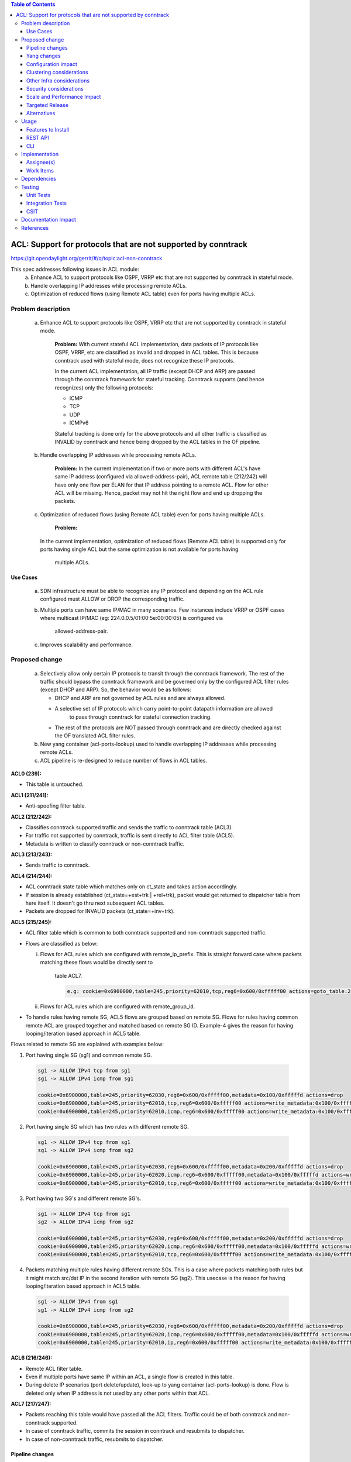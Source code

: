 .. contents:: Table of Contents
   :depth: 3

==============================================================
ACL: Support for protocols that are not supported by conntrack
==============================================================

https://git.opendaylight.org/gerrit/#/q/topic:acl-non-conntrack

This spec addresses following issues in ACL module:
 (a) Enhance ACL to support protocols like OSPF, VRRP etc that are not supported by conntrack
     in stateful mode.
 (b) Handle overlapping IP addresses while processing remote ACLs.
 (c) Optimization of reduced flows (using Remote ACL table) even for ports having multiple ACLs.

Problem description
===================

 (a) Enhance ACL to support protocols like OSPF, VRRP etc that are not supported by conntrack
     in stateful mode.
	 
	 **Problem:**
	 With current stateful ACL implementation, data packets of IP protocols like OSPF, VRRP, etc
	 are classified as invalid and dropped in ACL tables. This is because conntrack used with
	 stateful mode, does not recognize these IP protocols.

	 In the current ACL implementation, all IP traffic (except DHCP and ARP) are passed through
	 the conntrack framework for stateful tracking. Conntrack supports (and hence recognizes) only
	 the following protocols:
	 
	 - ICMP
	 - TCP
	 - UDP
	 - ICMPv6

	 Stateful tracking is done only for the above protocols and all other traffic is classified as
	 INVALID by conntrack and hence being dropped by the ACL tables in the OF pipeline.
	
 (b) Handle overlapping IP addresses while processing remote ACLs.
     
	 **Problem:**
	 In the current implementation if two or more ports with different ACL's have same IP address
	 (configured via allowed-address-pair), ACL remote table (212/242) will have only one flow per
	 ELAN for that IP address pointing to a remote ACL. Flow for other ACL will be missing. Hence,
	 packet may not hit the right flow and end up dropping the packets.
	 
 (c) Optimization of reduced flows (using Remote ACL table) even for ports having multiple ACLs.
     
	 **Problem:**
     In the current implementation, optimization of reduced flows (Remote ACL table) is supported
     only for ports having single ACL but the same optimization is not available for ports having
	 multiple ACLs. 	 

Use Cases
---------
 (a) SDN infrastructure must be able to recognize any IP protocol and depending on the ACL rule
     configured must ALLOW or DROP the corresponding traffic.
	 
 (b) Multiple ports can have same IP/MAC in many scenarios. Few instances include VRRP or OSPF
     cases where multicast IP/MAC (eg: 224.0.0.5/01:00:5e:00:00:05) is configured via
	 allowed-address-pair.
 
 (c) Improves scalability and performance.

Proposed change
===============

 (a) Selectively allow only certain IP protocols to transit through the conntrack framework.
     The rest of the traffic should bypass the conntrack framework and be governed only by the
     configured ACL filter rules (except DHCP and ARP).
     So, the behavior would be as follows:
  
     * DHCP and ARP are not governed by ACL rules and are always allowed.
     * A selective set of IP protocols which carry point-to-point datapath information are allowed
	   to pass through conntrack for stateful connection tracking.
     * The rest of the protocols are NOT passed through conntrack and are directly checked against
       the OF translated ACL filter rules.
	   
 (b) New yang container (acl-ports-lookup) used to handle overlapping IP addresses while processing
     remote ACLs.

 (c) ACL pipeline is re-designed to reduce number of flows in ACL tables.


**ACL0 (239):**

- This table is untouched.

**ACL1 (211/241):**

- Anti-spoofing filter table. 

**ACL2 (212/242):**

- Classifies conntrack supported traffic and sends the traffic to conntrack table (ACL3).
- For traffic not supported by conntrack, traffic is sent directly to ACL filter table (ACL5).
- Metadata is written to classify conntrack or non-conntrack traffic.

**ACL3 (213/243):**

- Sends traffic to conntrack. 

**ACL4 (214/244):**

- ACL conntrack state table which matches only on ct_state and takes action accordingly.
- If session is already established (ct_state=+est+trk | +rel+trk), packet would get returned to
  dispatcher table from here itself. It doesn't go thru next subsequent ACL tables.
- Packets are dropped for INVALID packets (ct_state=+inv+trk).

**ACL5 (215/245):**

- ACL filter table which is common to both conntrack supported and non-conntrack supported traffic.
- Flows are classified as below:

  (i)  Flows for ACL rules which are configured with remote_ip_prefix.
       This is straight forward case where packets matching these flows would be directly sent to
	   table ACL7.

	   .. code-block:: bash

		e.g: cookie=0x6900000,table=245,priority=62010,tcp,reg6=0x600/0xfffff00 actions=goto_table:246

  (ii) Flows for ACL rules which are configured with remote_group_id.

- To handle rules having remote SG, ACL5 flows are grouped based on remote SG. Flows for rules 
  having common remote ACL are grouped together and matched based on remote SG ID.
  Example-4 gives the reason for having looping/iteration based approach in ACL5 table.

Flows related to remote SG are explained with examples below:

1) Port having single SG (sg1) and common remote SG.

 .. code-block:: bash

	sg1 -> ALLOW IPv4 tcp from sg1
	sg1 -> ALLOW IPv4 icmp from sg1

	cookie=0x6900000,table=245,priority=62030,reg6=0x600/0xfffff00,metadata=0x100/0xfffffd actions=drop
	cookie=0x6900000,table=245,priority=62010,tcp,reg6=0x600/0xfffff00 actions=write_metadata:0x100/0xfffffd,goto_table:246  
	cookie=0x6900000,table=245,priority=62010,icmp,reg6=0x600/0xfffff00 actions=write_metadata:0x100/0xfffffd,goto_table:246  

2) Port having single SG which has two rules with different remote SG.

 .. code-block:: bash

	sg1 -> ALLOW IPv4 tcp from sg1
	sg1 -> ALLOW IPv4 icmp from sg2

	cookie=0x6900000,table=245,priority=62030,reg6=0x600/0xfffff00,metadata=0x200/0xfffffd actions=drop
	cookie=0x6900000,table=245,priority=62020,icmp,reg6=0x600/0xfffff00,metadata=0x100/0xfffffd actions=write_metadata:0x200/0xfffffd,goto_table:246
	cookie=0x6900000,table=245,priority=62010,tcp,reg6=0x600/0xfffff00 actions=write_metadata:0x100/0xfffffd,goto_table:246 
  
3) Port having two SG's and different remote SG's.

 .. code-block:: bash

	sg1 -> ALLOW IPv4 tcp from sg1
	sg2 -> ALLOW IPv4 icmp from sg2

	cookie=0x6900000,table=245,priority=62030,reg6=0x600/0xfffff00,metadata=0x200/0xfffffd actions=drop
	cookie=0x6900000,table=245,priority=62020,icmp,reg6=0x600/0xfffff00,metadata=0x100/0xfffffd actions=write_metadata:0x200/0xfffffd,goto_table:246
	cookie=0x6900000,table=245,priority=62010,tcp,reg6=0x600/0xfffff00 actions=write_metadata:0x100/0xfffffd,goto_table:246 
  
4) Packets matching multiple rules having different remote SGs.
   This is a case where packets matching both rules but it might match src/dst IP in the second iteration with remote SG (sg2).
   This usecase is the reason for having looping/iteration based approach in ACL5 table.

 .. code-block:: bash

	sg1 -> ALLOW IPv4 from sg1
	sg1 -> ALLOW IPv4 icmp from sg2

	cookie=0x6900000,table=245,priority=62030,reg6=0x600/0xfffff00,metadata=0x200/0xfffffd actions=drop
	cookie=0x6900000,table=245,priority=62020,icmp,reg6=0x600/0xfffff00,metadata=0x100/0xfffffd actions=write_metadata:0x200/0xfffffd,goto_table:246
	cookie=0x6900000,table=245,priority=62010,ip,reg6=0x600/0xfffff00 actions=write_metadata:0x100/0xfffffd,goto_table:246 

**ACL6 (216/246):**

- Remote ACL filter table.
- Even if multiple ports have same IP within an ACL, a single flow is created in this table.
- During delete IP scenarios (port delete/update), look-up to yang container (acl-ports-lookup) is
  done. Flow is deleted only when IP address is not used by any other ports within that ACL.

**ACL7 (217/247):**

- Packets reaching this table would have passed all the ACL filters. Traffic could be of both
  conntrack and non-conntrack supported.
- In case of conntrack traffic, commits the session in conntrack and resubmits to dispatcher.
- In case of non-conntrack traffic, resubmits to dispatcher.


Pipeline changes
----------------

Re-designed ACL pipeline as below:

==============  =================================================  ===============================================================
Table           Match                                              Action
==============  =================================================  ===============================================================
Dispatcher      metadata=service_id:ACL                            write_metadata:(service_id=NEXT), goto_table:ACL0|ACL1

ACL0 (239)      CT_STATE=TRK                                       ct(table=ACL1)
ACL0 (239)      (TABLE-MISS)                                       goto_table:ACL1

ACL1 (211/241)  (anti-spoofing filters)                            goto_table:ACL2
ACL1 (211/241)  (TABLE-MISS)                                       drop

ACL2 (212/242)  UDP                                                write_metadata:CONST_0, goto_table:ACL3           :superscript:`(X)`           
ACL2 (212/242)  TCP                                                write_metadata:CONST_0, goto_table:ACL3           :superscript:`(X)`
ACL2 (212/242)  ICMP                                               write_metadata:CONST_0, goto_table:ACL3           :superscript:`(X)`
ACL2 (212/242)  ICMPv6                                             write_metadata:CONST_0, goto_table:ACL3           :superscript:`(X)`
ACL2 (212/242)  (TABLE-MISS)                                       write_metadata:CONST_1, goto_table:ACL5           :superscript:`(XX)`

ACL3 (213/243)  metadata=lport1                                    ct(table=ACL4,zone=ELAN_ID)
ACL3 (213/243)  metadata=lport2                                    ct(table=ACL4,zone=ELAN_ID)
...
ACL3 (213/243)  (TABLE-MISS)                                       drop

ACL4 (214/244)  reg6=lport, ct_state=+est+trk | +rel+trk           resubmit(,DISPATCHER) 
ACL4 (214/244)  reg6=lport, ct_state=+new+trk                      goto_table:ACL5
ACL4 (214/244)  reg6=lport, ct_state=+inv+trk                      drop 
...
ACL4 (214/244)  (TABLE-MISS)                                       drop

ACL5 (215/245)  reg6=lport, priority=30, <acl_rule>                goto_table:ACL7                                   :superscript:`(XXX)`
ACL5 (215/245)  reg6=lport, priority=10, <acl_rule>                write_metadata:(remote_acl1), goto_table:ACL6     :superscript:`(XXXX)`
ACL5 (215/245)  reg6=lport, priority=10, <acl_rule>                write_metadata:(remote_acl1), goto_table:ACL6     :superscript:`(XXXXX)`
ACL5 (215/245)  reg6=lport,pri=20,metadata=remote_acl1,<acl_rule1> write_metadata:(remote_acl2), goto_table:ACL6     :superscript:`(XXXXX)`
ACL5 (215/245)  reg6=lport,pri=20,metadata=remote_acl1,<acl_rule2> write_metadata:(remote_acl2), goto_table:ACL6     :superscript:`(XXXXX)`
ACL5 (215/245)  reg6=lport,pri=30,metadata=remote_acl2             drop                                              :superscript:`(XXXXX)`
ACL5 (215/245)  reg6=lport                                         drop
...
ACL5 (215/245)  (TABLE-MISS)                                       drop

ACL6 (216/246)  metadata=remote_acl1, ip_src/dst=VM1_IP            goto_table:ACL7
ACL6 (216/246)  metadata=remote_acl1, ip_src/dst=VM2_IP            goto_table:ACL7
ACL6 (216/246)  metadata=remote_acl2, ip_src/dst=VM3_IP            goto_table:ACL7
ACL6 (216/246)  metadata=remote_acl2, ip_src/dst=VM4_IP            goto_table:ACL7
...
ACL6 (216/246)  (TABLE-MISS)                                       resubmit(,ACL5)

ACL7 (217/247)  reg6=lport, metadata=CONST_0                       ct(commit,zone=ELAN_ID), resubmit(,DISPATCHER)    :superscript:`(X)` 
ACL7 (217/247)  reg6=lport, metadata=CONST_1                       resubmit(,DISPATCHER)                             :superscript:`(XX)`
...
ACL7 (217/247)  (TABLE-MISS)                                       drop

==============  =================================================  ===============================================================

|  CONST_0  Constant referring to conntrack supported traffic. eg: 0x0/0x2
|  CONST_1  Constant referring to non-conntrack supported traffic. eg: 0x2/0x2

| (X)     These are conntrack supported traffic.
| (XX)    These are non-conntrack supported traffic.
| (XXX)   These are the regular rules, not configured with any remote SG.
| (XXXX)  These are the rules having remote SG (normal case without overlapping scenarios).
| (XXXXX) These are rules having different remote SG. 

**Note:**
Note the sample priorities in table ACL5. 
For XXX, priority=30 and for XXXX, priority=10
In case of XXXXX, priority=10 for the first remote SG (which doesn't match on remote ACL ID) and
for subsequent remote SG's, flows have priority=20.


**Sample flows:**

.. code-block:: bash

	cookie=0x6900000,table=241,priority=61010,reg6=0x600/0xfffff00,ip,dl_dst=fa:16:3e:40:04:bb,nw_dst=10.10.10.11 actions=goto_table:242

	cookie=0x6900000,table=242,priority=61010,tcp6 actions=write_metadata:0x0/0x2,goto_table:243
	cookie=0x6900000,table=242,priority=61010,udp6 actions=write_metadata:0x0/0x2,goto_table:243
	cookie=0x6900000,table=242,priority=61010,tcp actions=write_metadata:0x0/0x2,goto_table:243
	cookie=0x6900000,table=242,priority=61010,udp actions=write_metadata:0x0/0x2,goto_table:243
	cookie=0x6900000,table=242,priority=61010,icmp6 actions=write_metadata:0x0/0x2,goto_table:243
	cookie=0x6900000,table=242,priority=61010,icmp actions=write_metadata:0x0/0x2,goto_table:243
	cookie=0x6900000,table=242,priority=0 actions=write_metadata:0x2/0x2,goto_table:245

	cookie=0x6900000,table=243,priority=61010,ip,reg6=0x600/0xfffff00 actions=ct(table=244,zone=5002)
	cookie=0x6900000,table=243,priority=0 actions=drop

	cookie=0x6900000,table=244,priority=62020,ct_state=-new+est-rel-inv+trk actions=resubmit(,220)
	cookie=0x6900000,table=244,priority=62020,ct_state=-new-est+rel-inv+trk actions=resubmit(,220)
	cookie=0x6900000,table=244,priority=62015,reg6=0x600/0xfffff00,ct_state=+inv+trk actions=drop
	cookie=0x6900000,table=244,priority=61010,reg6=0x600/0xfffff00,ct_state=+new+trk actions=goto_table:245
	cookie=0x6900000,table=244,priority=0 actions=drop

	cookie=0x6900000,table=245,priority=62030,tcp,reg6=0x600/0xfffff00 actions=goto_table:246
	cookie=0x6900000,table=245,priority=62030,reg6=0x600/0xfffff00,metadata=0x200/0xfffffd actions=drop
	cookie=0x6900000,table=245,priority=62020,icmp,reg6=0x600/0xfffff00,metadata=0x100/0xfffffd actions=write_metadata:0x200/0xfffffd,goto_table:246
	cookie=0x6900000,table=245,priority=62010,icmp,reg6=0x600/0xfffff00 actions=write_metadata:0x100/0xfffffd,goto_table:246
	cookie=0x6900000,table=245,priority=0 actions=drop

	cookie=0x6900000,table=246,priority=61010,ip,metadata=0x100/0xfffffd,nw_src=10.10.10.6 actions=goto_table:247
	cookie=0x6900000,table=246,priority=61010,ip,metadata=0x100/0xfffffd,nw_src=10.10.10.11 actions=goto_table:247
	cookie=0x6900000,table=246,priority=61010,ip,metadata=0x200/0xfffffd,nw_src=10.10.10.5 actions=goto_table:247
	cookie=0x6900000,table=246,priority=0 actions=resubmit(,245)

	cookie=0x6900000,table=247,priority=61010,ip,reg6=0x600/0xfffff00,metadata=0x0/0x2 actions=ct(commit,zone=5002),resubmit(,220)
	cookie=0x6900000,table=247,priority=61010,ipv6,reg6=0x600/0xfffff00,metadata=0x0/0x2 actions=ct(commit,zone=5002),resubmit(,220)
	cookie=0x6900000,table=247,priority=61010,reg6=0x600/0xfffff00,metadata=0x2/0x2 actions=resubmit(,220)
	cookie=0x6900000,table=247,priority=0 actions=drop

Yang changes
------------

Below yang container is used to support overlapping IP addresses while processing remote ACLs.

.. code-block:: bash

    container acl-ports-lookup {
        config false;
        description "Container used to manage list of ports per ACL based on
            port's IP address/prefix (including IP address/prefix specified in
            allowed-address-pair)";

        list acl-ports-by-ip {
            key "acl-name";
            description "Refers to an ACL which are associated with list of
                ports filtered based on IP address/prefix.";

            leaf acl-name {
                type string;
                description "ACL name.";
            }
            list acl-ip-prefixes {
                key "ip-prefix";
                description "IP Prefixes and Allowed-Address-Pairs owned by
                    ports where all such ports enforce the same ACL identified
                    by acl-name";

                leaf ip-prefix {
                    type ip-prefix-or-address;
                    description "IP address/prefix";
                }
                list port-ids {
                    key "port-id";
                    description "Contains a list of ports that are enforcing
                        the same ACL identified by acl-name.";
                    leaf port-id {
                        type string;
                        description "Port UUID string";
                    }
                }
            }
        }
    }

	
Configuration impact
---------------------
No configuration parameters being added/deprecated for this feature

Clustering considerations
-------------------------
New feature planned should work in cluster environment seamlessly as it's with the current ACL
features.

Other Infra considerations
--------------------------
N.A.

Security considerations
-----------------------
N.A.

Scale and Performance Impact
----------------------------
There will be improvements in scale and performance as there will be lesser number of flows in
ACL tables.

Targeted Release
-----------------
Oxygen

Alternatives
------------
Currently, conntrack supports or recognizes only those IP protocols which carry point-to-point
datapath information. Conntrack should support all the other IP protocols (VRRP, OSPF, etc) as well
so that they are NOT classified as INVALID.

This approach was not selected as 
 - The support has to be provided in conntrack module.
 - List of protocols to be supported in conntrack might need continuous updates or it has to be
   handled in generic way.

Usage
=====
Features to Install
-------------------
odl-netvirt-openstack

REST API
--------
No new REST API is being added for this feature.

CLI
---
No CLI being added for this feature

Implementation
==============
Assignee(s)
-----------
Primary assignee:
  Somashekar Byrappa <somashekar.b@altencalsoftlabs.com>

Other contributors:
  Shashidhar R <shashidharr@altencalsoftlabs.com>

Work Items
----------


Dependencies
============
This doesn't add any new dependencies.

Also, there is no dependency on other features.

Testing
=======
Unit Tests
----------
Following test cases will need to be added/expanded

#. Verify ACL functionality with VRRP, OSPF protcols
#. Verify ACL functionality with other IP protocols not supported by conntrack
#. Verify ACL with ports having overlapping IP addresses.
#. Verify ACL with ports having single SG.
#. Verify ACL with ports having multiple SGs.

Also, existing unit tests have to be updated to include new pipeline/flow changes.

Integration Tests
-----------------
Integration tests will be added, once IT framework is ready

CSIT
----
Following test cases will need to be added/expanded

#. Verify ACL functionality with VRRP, OSPF protcols
#. Verify ACL functionality with other IP protocols not supported by conntrack
#. Verify ACL with ports having overlapping IP addresses.
#. Verify ACL with ports having single SG.
#. Verify ACL with ports having multiple SGs.

Documentation Impact
====================


References
==========

